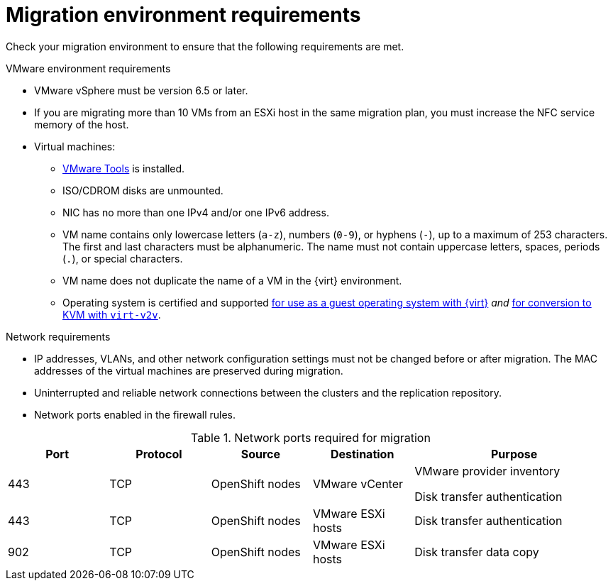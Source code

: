 // Module included in the following assemblies:
//
// * documentation/doc-Migration_Toolkit_for_Virtualization/master.adoc

[id='migration-environment-requirements_{context}']
= Migration environment requirements

Check your migration environment to ensure that the following requirements are met.

.VMware environment requirements

* VMware vSphere must be version 6.5 or later.
* If you are migrating more than 10 VMs from an ESXi host in the same migration plan, you must increase the NFC service memory of the host.
* Virtual machines:
** link:https://www.vmware.com/support/ws5/doc/new_guest_tools_ws.html[VMware Tools] is installed.
** ISO/CDROM disks are unmounted.
** NIC has no more than one IPv4 and/or one IPv6 address.
** VM name contains only lowercase letters (`a-z`), numbers (`0-9`), or hyphens (`-`), up to a maximum of 253 characters. The first and last characters must be alphanumeric. The name must not contain uppercase letters, spaces, periods (`.`), or special characters.
** VM name does not duplicate the name of a VM in the {virt} environment.
** Operating system is certified and supported link:https://access.redhat.com/articles/973163#ocpvirt[for use as a guest operating system with {virt}] _and_ link:https://access.redhat.com/articles/1351473[for conversion to KVM with `virt-v2v`].

.Network requirements

* IP addresses, VLANs, and other network configuration settings must not be changed before or after migration. The MAC addresses of the virtual machines are preserved during migration.
* Uninterrupted and reliable network connections between the clusters and the replication repository.
* Network ports enabled in the firewall rules.

[cols="1,1,1,1,2",options="header"]
.Network ports required for migration
|===
|Port |Protocol |Source |Destination |Purpose

|443
|TCP
|OpenShift nodes
|VMware vCenter
a|VMware provider inventory

Disk transfer authentication

|443
|TCP
|OpenShift nodes
|VMware ESXi hosts
|Disk transfer authentication

|902
|TCP
|OpenShift nodes
|VMware ESXi hosts
|Disk transfer data copy
|===
